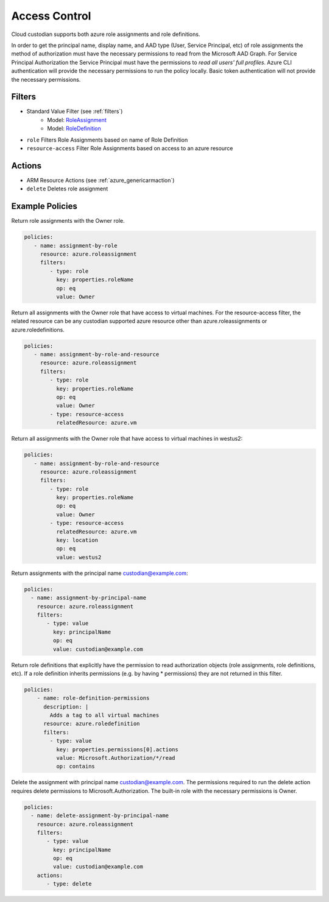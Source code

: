 .. _azure_access_control:

Access Control
==============

Cloud custodian supports both azure role assignments and role definitions.

In order to get the principal name, display name, and AAD type (User, Service Principal, etc) of role assignments the
method of authorization must have the necessary permissions to read from the Microsoft AAD Graph. For Service Principal
Authorization the Service Principal must have the permissions to `read all users' full profiles`. Azure CLI
authentication will provide the necessary permissions to run the policy locally. Basic token authentication will not
provide the necessary permissions. 

Filters
-------
- Standard Value Filter (see :ref:`filters`)
    - Model: `RoleAssignment <https://docs.microsoft.com/en-us/python/api/azure.mgmt.authorization.models.roleassignment?view=azure-python>`_
    - Model: `RoleDefinition <https://docs.microsoft.com/en-us/python/api/azure.mgmt.authorization.models.roledefinition?view=azure-python>`_

- ``role``
  Filters Role Assignments based on name of Role Definition

  .. c7n-schema:: RoleFilter
      :module: c7n_azure.resources.access_control

- ``resource-access``
  Filter Role Assignments based on access to an azure resource

  .. c7n-schema:: ResourceAccessFilter
      :module: c7n_azure.resources.access_control


Actions
-------
- ARM Resource Actions (see :ref:`azure_genericarmaction`)
- ``delete``
  Deletes role assignment

Example Policies
----------------

Return role assignments with the Owner role.

.. code-block:: yaml

    policies:
       - name: assignment-by-role
         resource: azure.roleassignment
         filters:
            - type: role
              key: properties.roleName
              op: eq
              value: Owner

Return all assignments with the Owner role that have access to virtual machines. For the
resource-access filter, the related resource can be any custodian supported azure resource other than
azure.roleassignments or azure.roledefinitions.

.. code-block:: yaml

    policies:
       - name: assignment-by-role-and-resource
         resource: azure.roleassignment
         filters:
            - type: role
              key: properties.roleName
              op: eq
              value: Owner
            - type: resource-access
              relatedResource: azure.vm

Return all assignments with the Owner role that have access to virtual machines in westus2:

.. code-block:: yaml

    policies:
       - name: assignment-by-role-and-resource
         resource: azure.roleassignment
         filters:
            - type: role
              key: properties.roleName
              op: eq
              value: Owner
            - type: resource-access
              relatedResource: azure.vm
              key: location
              op: eq
              value: westus2

Return assignments with the principal name custodian@example.com:

.. code-block:: yaml

     policies:
       - name: assignment-by-principal-name
         resource: azure.roleassignment
         filters:
            - type: value
              key: principalName
              op: eq
              value: custodian@example.com

Return role definitions that explicitly have the permission to read authorization objects (role
assignments, role definitions, etc). If a role definition inherits permissions (e.g. by having * permissions)
they are not returned in this filter.

.. code-block:: yaml

    policies:
        - name: role-definition-permissions
          description: |
            Adds a tag to all virtual machines
          resource: azure.roledefinition
          filters:
            - type: value
              key: properties.permissions[0].actions
              value: Microsoft.Authorization/*/read
              op: contains

Delete the assignment with principal name custodian@example.com. The permissions required to run the
delete action requires delete permissions to Microsoft.Authorization. The built-in role with the necessary permissions
is Owner.

.. code-block:: yaml

     policies:
       - name: delete-assignment-by-principal-name
         resource: azure.roleassignment
         filters:
            - type: value
              key: principalName
              op: eq
              value: custodian@example.com
         actions:
            - type: delete
